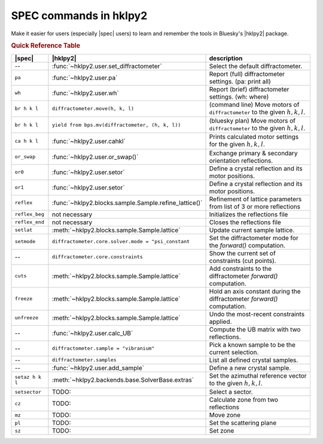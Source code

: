 .. index:: SPEC; commands

.. _spec_commands_map:

========================
SPEC commands in hklpy2
========================

Make it easier for users (especially |spec| users) to learn and remember
the tools in Bluesky's |hklpy2| package.

.. index:: !Quick Reference Table
.. rubric:: Quick Reference Table

===============  =============================================================  ============
|spec|           |hklpy2|                                                       description
===============  =============================================================  ============
--               :func:`~hklpy2.user.set_diffractometer`                        Select the default diffractometer.
``pa``           :func:`~hklpy2.user.pa`                                        Report (full) diffractometer settings.  (pa: print all)
``wh``           :func:`~hklpy2.user.wh`                                        Report (brief) diffractometer settings. (wh: where)
``br h k l``     ``diffractometer.move(h, k, l)``                               (command line) Move motors of ``diffractometer`` to the given :math:`h, k, l`.
``br h k l``     ``yield from bps.mv(diffractometer, (h, k, l))``               (bluesky plan) Move motors of ``diffractometer`` to the given :math:`h, k, l`.
``ca h k l``     :func:`~hklpy2.user.cahkl`                                     Prints calculated motor settings for the given :math:`h, k, l`.
``or_swap``      :func:`~hklpy2.user.or_swap()`                                 Exchange primary & secondary orientation reflections.
``or0``          :func:`~hklpy2.user.setor`                                     Define a crystal reflection and its motor positions.
``or1``          :func:`~hklpy2.user.setor`                                     Define a crystal reflection and its motor positions.
``reflex``       :func:`~hklpy2.blocks.sample.Sample.refine_lattice()`          Refinement of lattice parameters from list of 3 or more reflections
``reflex_beg``   not necessary                                                  Initializes the reflections file
``reflex_end``   not necessary                                                  Closes the reflections file
``setlat``       :meth:`~hklpy2.blocks.sample.Sample.lattice`                   Update current sample lattice.
``setmode``      ``diffractometer.core.solver.mode = "psi_constant``            Set the diffractometer mode for the `forward()` computation.
--               ``diffractometer.core.constraints``                            Show the current set of constraints (cut points).
``cuts``         :meth:`~hklpy2.blocks.sample.Sample.lattice`                   Add constraints to the diffractometer `forward()` computation.
``freeze``       :meth:`~hklpy2.blocks.sample.Sample.lattice`                   Hold an axis constant during the diffractometer `forward()` computation.
``unfreeze``     :meth:`~hklpy2.blocks.sample.Sample.lattice`                   Undo the most-recent constraints applied.
--               :func:`~hklpy2.user.calc_UB`                                   Compute the UB matrix with two reflections.
--               ``diffractometer.sample = "vibranium"``                        Pick a known sample to be the current selection.
--               ``diffractometer.samples``                                     List all defined crystal samples.
--               :func:`~hklpy2.user.add_sample`                                Define a new crystal sample.
``setaz h k l``  :meth:`~hklpy2.backends.base.SolverBase.extras`                Set the azimuthal reference vector to the given :math:`h, k, l`.
``setsector``    TODO:                                                          Select a sector.
``cz``           TODO:                                                          Calculate zone from two reflections
``mz``           TODO:                                                          Move zone
``pl``           TODO:                                                          Set the scattering plane
``sz``           TODO:                                                          Set zone
===============  =============================================================  ============
